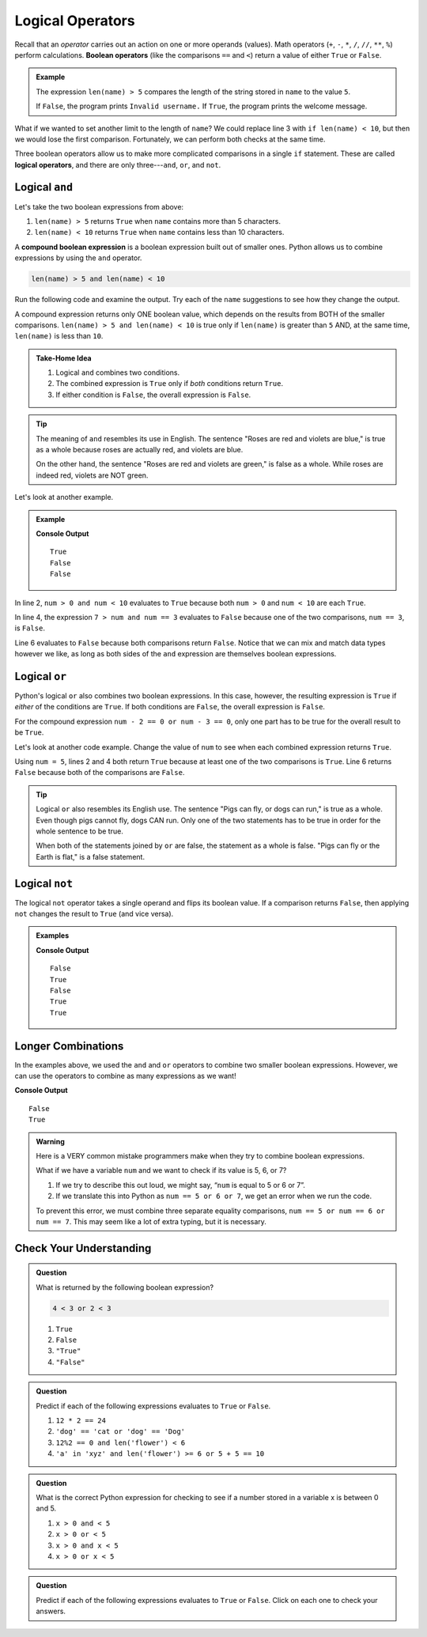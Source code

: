 Logical Operators
=================

.. index:: operator

.. index::
   single: operator; comparison
   single: operator; boolean
   single: operator; logical

Recall that an *operator* carries out an action on one or more operands
(values). Math operators (``+``, ``-``, ``*``, ``/``, ``//``, ``**``, ``%``)
perform calculations. **Boolean operators** (like the comparisons ``==`` and
``<``) return a value of either ``True`` or ``False``.

.. admonition:: Example

   .. sourcecode:: python
      :linenos:

      name = input('Please enter a username: ')

      if len(name) > 5:
         print("Welcome, " + name + "!")
      else:
         print("Invalid username.")

   The expression ``len(name) > 5`` compares the length of the string stored
   in ``name`` to the value ``5``.

   If ``False``, the program prints ``Invalid username.`` If ``True``, the
   program prints the welcome message.

What if we wanted to set another limit to the length of ``name``? We could
replace line 3 with ``if len(name) < 10``, but then we would lose the first
comparison. Fortunately, we can perform both checks at the same time.

Three boolean operators allow us to make more complicated comparisons in a
single ``if`` statement. These are called **logical operators**, and there
are only three---``and``, ``or``, and ``not``.

Logical ``and``
---------------

.. index:: ! and

.. index::
   single: boolean; expression, compound

Let's take the two boolean expressions from above:

#. ``len(name) > 5`` returns ``True`` when ``name`` contains more than 5
   characters.
#. ``len(name) < 10`` returns ``True`` when ``name`` contains less than 10
   characters.

A **compound boolean expression** is a boolean expression built out of smaller
ones. Python allows us to combine expressions by using the ``and`` operator.

.. sourcecode:: Python

   len(name) > 5 and len(name) < 10

Run the following code and examine the output. Try each of the ``name``
suggestions to see how they change the output.

.. raw:: html

   <iframe height="400px" width="100%" src="https://repl.it/@launchcode/Explore-logical-and?lite=true" scrolling="no" frameborder="no" allowtransparency="true"></iframe>

A compound expression returns only ONE boolean value, which depends on the
results from BOTH of the smaller comparisons.
``len(name) > 5 and len(name) < 10`` is true only if ``len(name)`` is
greater than ``5`` AND, at the same time, ``len(name)`` is less than ``10``.

.. admonition:: Take-Home Idea

   #. Logical ``and`` combines two conditions.
   #. The combined expression is ``True`` only if *both* conditions return
      ``True``.
   #. If either condition is ``False``, the overall expression is ``False``.

.. admonition:: Tip

   The meaning of ``and`` resembles its use in English. The sentence "Roses
   are red and violets are blue," is true as a whole because roses are
   actually red, and violets are blue.

   On the other hand, the sentence "Roses are red and violets are green," is
   false as a whole. While roses are indeed red, violets are NOT green.

Let's look at another example.

.. admonition:: Example

   .. sourcecode:: Python
      :linenos:

      num = 5
      print(num > 0 and num < 10)

      print(7 > num and num == 3)

      print(num*5 > 100 and 'dog' == 'cat')

   **Console Output**

   ::

      True
      False
      False

In line 2, ``num > 0 and num < 10`` evaluates to ``True`` because both
``num > 0`` and ``num < 10`` are each ``True``.

In line 4, the expression ``7 > num and num == 3`` evaluates to ``False``
because one of the two comparisons, ``num == 3``, is ``False``.

Line 6 evaluates to ``False`` because both comparisons return ``False``.
Notice that we can mix and match data types however we like, as long as both
sides of the ``and`` expression are themselves boolean expressions.

Logical ``or``
--------------

.. index:: ! or

Python's logical ``or`` also combines two boolean expressions. In this case,
however, the resulting expression is ``True`` if *either* of the conditions are
``True``. If both conditions are ``False``, the overall expression is
``False``.

For the compound expression ``num - 2 == 0 or num - 3 == 0``, only one part has
to be true for the overall result to be ``True``.

Let's look at another code example. Change the value of ``num`` to see when
each combined expression returns ``True``.

.. raw:: html

   <iframe height="350px" width="100%" src="https://repl.it/@launchcode/Explore-logical-or?lite=true" scrolling="no" frameborder="no" allowtransparency="true"></iframe>

Using ``num = 5``, lines 2 and 4 both return ``True`` because at least one of
the two comparisons is ``True``. Line 6 returns ``False`` because both of the
comparisons are ``False``.

.. admonition:: Tip

   Logical ``or`` also resembles its English use. The sentence "Pigs can
   fly, or dogs can run," is true as a whole. Even though pigs cannot fly, dogs
   CAN run. Only one of the two statements has to be true in order for the whole
   sentence to be true.

   When both of the statements joined by ``or`` are false, the statement as a
   whole is false. "Pigs can fly or the Earth is flat," is a false statement.

Logical ``not``
---------------

.. index:: ! not

The logical ``not`` operator takes a single operand and flips its boolean
value. If a comparison returns ``False``, then applying ``not`` changes the
result to ``True`` (and vice versa).

.. admonition:: Examples

   .. sourcecode:: python
      :linenos:

      print(not True)
      print(not False)

      num = 5

      print( not(num < 7) )
      print( not('dog' == 'cat') )
      print( not(num*5 > 100 or 'dog' == 'cat') )

   **Console Output**

   ::

      False
      True
      False
      True
      True

Longer Combinations
-------------------

In the examples above, we used the ``and`` and ``or`` operators to combine two
smaller boolean expressions. However, we can use the operators to combine as
many expressions as we want!

.. sourcecode:: Python
   :linenos:

   num = 5
   python = 'Awesome!'

   print(num > 0 and num < 10 and 'dog' == 'cat')
   print(num > 7 or num == 3 or 'dog' == 'cat' or python == 'Awesome!')

**Console Output**

::

   False
   True

.. admonition:: Warning

   Here is a VERY common mistake programmers make when they try to combine
   boolean expressions.

   What if we have a variable ``num`` and we want to check if its value is 5, 6,
   or 7?

   #. If we try to describe this out loud, we might say, “``num`` is equal to 5 or 6
      or 7”.
   #. If we translate this into Python as ``num == 5 or 6 or 7``, we get an
      error when we run the code.

   To prevent this error, we must combine three separate equality comparisons,
   ``num == 5 or num == 6 or num == 7``. This may seem like a lot of extra
   typing, but it is necessary.

Check Your Understanding
------------------------

.. admonition:: Question

   What is returned by the following boolean expression?

   .. sourcecode:: python

      4 < 3 or 2 < 3

   #. ``True``
   #. ``False``
   #. ``"True"``
   #. ``"False"``

.. Answer = a

.. admonition:: Question

   Predict if each of the following expressions evaluates to ``True`` or
   ``False``.

   #. ``12 * 2 == 24``
   #. ``'dog' == 'cat or 'dog' == 'Dog'``
   #. ``12%2 == 0 and len('flower') < 6``
   #. ``'a' in 'xyz' and len('flower') >= 6 or 5 + 5 == 10``

.. Answer = True, False, False, True

.. admonition:: Question

   What is the correct Python expression for checking to see if a number
   stored in a variable x is between 0 and 5.

   #. ``x > 0 and < 5``
   #. ``x > 0 or < 5``
   #. ``x > 0 and x < 5``
   #. ``x > 0 or x < 5``

.. Answer = c

.. admonition:: Question

   Predict if each of the following expressions evaluates to ``True`` or
   ``False``. Click on each one to check your answers.

   .. raw:: html

      <script type="text/JavaScript">
         function revealTrueFalse(id, correct) {
            if (document.getElementById(id).innerHTML != '') {
               document.getElementById(id).innerHTML = '';
            } else if (correct) {
               document.getElementById(id).innerHTML = 'True';
               document.getElementById(id).style.color = 'blue';
            } else {
               document.getElementById(id).innerHTML = 'False';
               document.getElementById(id).style.color = 'red';
            }
         }
      </script>
      <ol type="a">
         <li onclick="revealTrueFalse('resultA', true)">12 * 2 == 24 <span id="resultA"></span></li>
         <li onclick="revealTrueFalse('resultB', false)">'dog' == 'cat or 'dog' == 'Dog' <span id="resultB"></span></li>
         <li onclick="revealTrueFalse('resultC', false)">12%2 == 0 and len('flower') < 6 <span id="resultC"></span></li>
         <li onclick="revealTrueFalse('resultD', true)">'a' in 'xyz' and len('flower') >= 6 or 5 + 5 == 10 <span id="resultD"></span></li>
      </ol>
